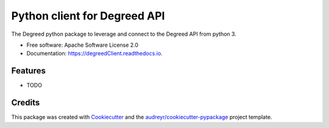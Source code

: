 =============================
Python client for Degreed API
=============================


.. image:: https://img.shields.io/pypi/v/degreedClient.svg
        :target: https://pypi.python.org/pypi/degreedClient

.. image:: https://img.shields.io/travis/Rmaravanyika/degreedClient.svg
        :target: https://travis-ci.org/Rmaravanyika/degreedClient

.. image:: https://readthedocs.org/projects/degreedClient/badge/?version=latest
        :target: https://degreedClient.readthedocs.io/en/latest/?badge=latest
        :alt: Documentation Status




The Degreed python package to leverage and connect to the Degreed API from python 3.


* Free software: Apache Software License 2.0
* Documentation: https://degreedClient.readthedocs.io.


Features
--------

* TODO

Credits
-------

This package was created with Cookiecutter_ and the `audreyr/cookiecutter-pypackage`_ project template.

.. _Cookiecutter: https://github.com/audreyr/cookiecutter
.. _`audreyr/cookiecutter-pypackage`: https://github.com/audreyr/cookiecutter-pypackage
